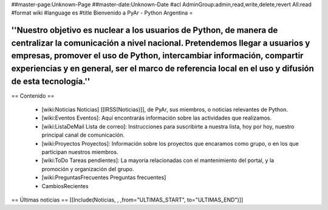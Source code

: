 ##master-page:Unknown-Page
##master-date:Unknown-Date
#acl AdminGroup:admin,read,write,delete,revert All:read
#format wiki
#language es
#title Bienvenido a PyAr - Python Argentina =

----
''Nuestro objetivo es nuclear a los usuarios de Python, de manera de centralizar la comunicación a nivel nacional. Pretendemos llegar a usuarios y empresas, promover el uso de Python, intercambiar información, compartir experiencias y en general, ser el marco de referencia local en el uso y difusión de esta tecnología.''
----

== Contenido ==
 
 * [wiki:Noticias Noticias] [[IRSS(Noticias)]], de PyAr, sus miembros, o noticias relevantes de Python.

 * [wiki:Eventos Eventos]: Aquí encontrarás información sobre las actividades que realizamos.

 * [wiki:ListaDeMail Lista de correo]: Instrucciones para suscribirte a nuestra lista, hoy por hoy, nuestro principal canal de comunicación.

 * [wiki:Proyectos Proyectos]: Información sobre los proyectos que encaramos como grupo, o en los que participan nuestros miembros.

 * [wiki:ToDo Tareas pendientes]: La mayoría relacionadas con el mantenimiento del portal, y la promoción y organización del grupo.

 * [wiki:PreguntasFrecuentes Preguntas frecuentes]

 * CambiosRecientes

== Últimas noticias ==
[[Include(Noticias, , ,from="ULTIMAS_START", to="ULTIMAS_END")]]

